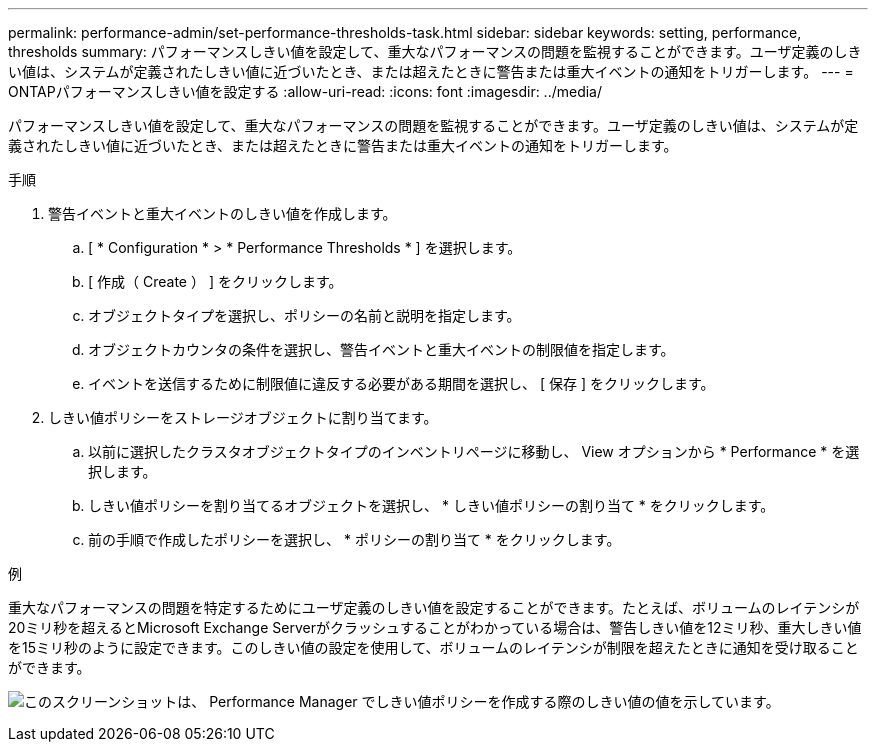 ---
permalink: performance-admin/set-performance-thresholds-task.html 
sidebar: sidebar 
keywords: setting, performance, thresholds 
summary: パフォーマンスしきい値を設定して、重大なパフォーマンスの問題を監視することができます。ユーザ定義のしきい値は、システムが定義されたしきい値に近づいたとき、または超えたときに警告または重大イベントの通知をトリガーします。 
---
= ONTAPパフォーマンスしきい値を設定する
:allow-uri-read: 
:icons: font
:imagesdir: ../media/


[role="lead"]
パフォーマンスしきい値を設定して、重大なパフォーマンスの問題を監視することができます。ユーザ定義のしきい値は、システムが定義されたしきい値に近づいたとき、または超えたときに警告または重大イベントの通知をトリガーします。

.手順
. 警告イベントと重大イベントのしきい値を作成します。
+
.. [ * Configuration * > * Performance Thresholds * ] を選択します。
.. [ 作成（ Create ） ] をクリックします。
.. オブジェクトタイプを選択し、ポリシーの名前と説明を指定します。
.. オブジェクトカウンタの条件を選択し、警告イベントと重大イベントの制限値を指定します。
.. イベントを送信するために制限値に違反する必要がある期間を選択し、 [ 保存 ] をクリックします。


. しきい値ポリシーをストレージオブジェクトに割り当てます。
+
.. 以前に選択したクラスタオブジェクトタイプのインベントリページに移動し、 View オプションから * Performance * を選択します。
.. しきい値ポリシーを割り当てるオブジェクトを選択し、 * しきい値ポリシーの割り当て * をクリックします。
.. 前の手順で作成したポリシーを選択し、 * ポリシーの割り当て * をクリックします。




.例
重大なパフォーマンスの問題を特定するためにユーザ定義のしきい値を設定することができます。たとえば、ボリュームのレイテンシが20ミリ秒を超えるとMicrosoft Exchange Serverがクラッシュすることがわかっている場合は、警告しきい値を12ミリ秒、重大しきい値を15ミリ秒のように設定できます。このしきい値の設定を使用して、ボリュームのレイテンシが制限を超えたときに通知を受け取ることができます。

image:opm-threshold-creation-example-perf-admin.gif["このスクリーンショットは、 Performance Manager でしきい値ポリシーを作成する際のしきい値の値を示しています。"]
